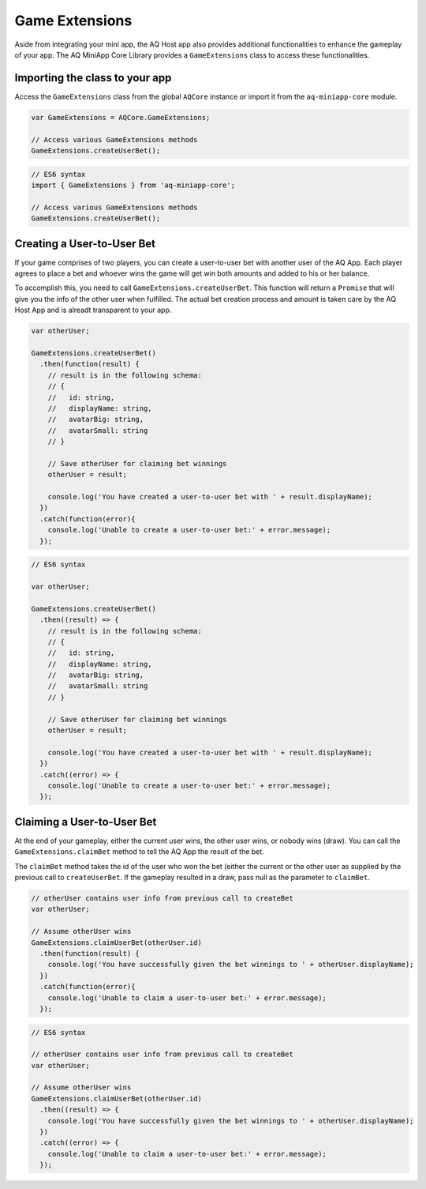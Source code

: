 Game Extensions
==============================================================

Aside from integrating your mini app, the AQ Host app also provides additional functionalities to enhance the gameplay of your app.
The AQ MiniApp Core Library provides a ``GameExtensions`` class to access these functionalities.

Importing the class to your app
----------------------------------

Access the ``GameExtensions`` class from the global ``AQCore`` instance or import it from the ``aq-miniapp-core`` module. 

.. code-block:: javascript

  var GameExtensions = AQCore.GameExtensions;
  
  // Access various GameExtensions methods
  GameExtensions.createUserBet();
  
.. code-block:: javascript

  // ES6 syntax
  import { GameExtensions } from 'aq-miniapp-core';
  
  // Access various GameExtensions methods
  GameExtensions.createUserBet();

Creating a User-to-User Bet
----------------------------

If your game comprises of two players,  you can create a user-to-user bet with another user of the AQ App. Each player agrees to place a
bet and whoever wins the game will get win both amounts and added to his or her balance.

To accomplish this, you need to call ``GameExtensions.createUserBet``. This function will return a ``Promise`` that will give you the info
of the other user when fulfilled. The actual bet creation process and amount is taken care by the AQ Host App and is alreadt transparent
to your app.


.. code-block:: javascript

  var otherUser;

  GameExtensions.createUserBet()
    .then(function(result) {
      // result is in the following schema:
      // {
      //   id: string,
      //   displayName: string,
      //   avatarBig: string,
      //   avatarSmall: string
      // }

      // Save otherUser for claiming bet winnings
      otherUser = result;
      
      console.log('You have created a user-to-user bet with ' + result.displayName);
    })
    .catch(function(error){
      console.log('Unable to create a user-to-user bet:' + error.message);
    });


.. code-block:: javascript

  // ES6 syntax

  var otherUser;

  GameExtensions.createUserBet()
    .then((result) => {
      // result is in the following schema:
      // {
      //   id: string,
      //   displayName: string,
      //   avatarBig: string,
      //   avatarSmall: string
      // }
      
      // Save otherUser for claiming bet winnings
      otherUser = result;
      
      console.log('You have created a user-to-user bet with ' + result.displayName);
    })
    .catch((error) => {
      console.log('Unable to create a user-to-user bet:' + error.message);
    });


Claiming a User-to-User Bet
----------------------------    

At the end of your gameplay, either the current user wins, the other user wins, or nobody wins (draw). 
You can call the ``GameExtensions.claimBet`` method to tell the AQ App the result of the bet.

The ``claimBet`` method takes the id of the user who won the bet (either the current or the other user as supplied
by the previous call to ``createUserBet``. If the gameplay resulted in a draw, pass null as the parameter
to ``claimBet``.

.. code-block:: javascript

  // otherUser contains user info from previous call to createBet
  var otherUser;

  // Assume otherUser wins
  GameExtensions.claimUserBet(otherUser.id)
    .then(function(result) {
      console.log('You have successfully given the bet winnings to ' + otherUser.displayName);
    })
    .catch(function(error){
      console.log('Unable to claim a user-to-user bet:' + error.message);
    });

.. code-block:: javascript

  // ES6 syntax

  // otherUser contains user info from previous call to createBet
  var otherUser;

  // Assume otherUser wins
  GameExtensions.claimUserBet(otherUser.id)
    .then((result) => {
      console.log('You have successfully given the bet winnings to ' + otherUser.displayName);
    })
    .catch((error) => {
      console.log('Unable to claim a user-to-user bet:' + error.message);
    });    




